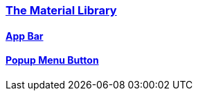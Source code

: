 
=== https://api.flutter.dev/flutter/material/material-library.html[The Material Library]

==== https://api.flutter.dev/flutter/material/AppBar-class.html[App Bar]

==== https://api.flutter.dev/flutter/material/PopupMenuButton-class.html[Popup Menu Button]